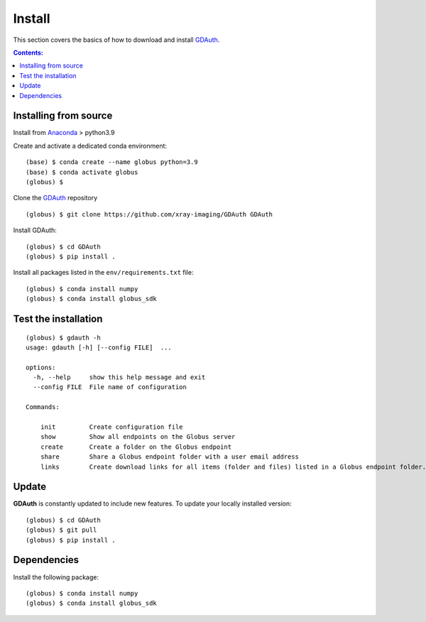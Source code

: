=======
Install
=======

This section covers the basics of how to download and install `GDAuth <https://github.com/xray-imaging/GDAuth>`_.

.. contents:: Contents:
   :local:

Installing from source
======================

Install from `Anaconda <https://www.anaconda.com/distribution/>`_ > python3.9

Create and activate a dedicated conda environment::

    (base) $ conda create --name globus python=3.9
    (base) $ conda activate globus
    (globus) $ 

Clone the  `GDAuth <https://github.com/xray-imaging/GDAuth>`_ repository

::

    (globus) $ git clone https://github.com/xray-imaging/GDAuth GDAuth

Install GDAuth::

    (globus) $ cd GDAuth
    (globus) $ pip install .

Install all packages listed in the ``env/requirements.txt`` file::

    (globus) $ conda install numpy
    (globus) $ conda install globus_sdk

Test the installation
=====================

::

    (globus) $ gdauth -h
    usage: gdauth [-h] [--config FILE]  ...

    options:
      -h, --help     show this help message and exit
      --config FILE  File name of configuration

    Commands:
      
        init         Create configuration file
        show         Show all endpoints on the Globus server
        create       Create a folder on the Globus endpoint
        share        Share a Globus endpoint folder with a user email address
        links        Create download links for all items (folder and files) listed in a Globus endpoint folder.


Update
======

**GDAuth** is constantly updated to include new features. To update your locally installed version::

    (globus) $ cd GDAuth
    (globus) $ git pull
    (globus) $ pip install .


Dependencies
============

Install the following package::

    (globus) $ conda install numpy
    (globus) $ conda install globus_sdk



